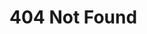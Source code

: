 #+BEGIN_EXPORT html
  <h1>404 Not Found</h1>
  <img src="/image/JBCS.jpg" 
	width="300" 
    height="225" />
#+END_EXPORT
